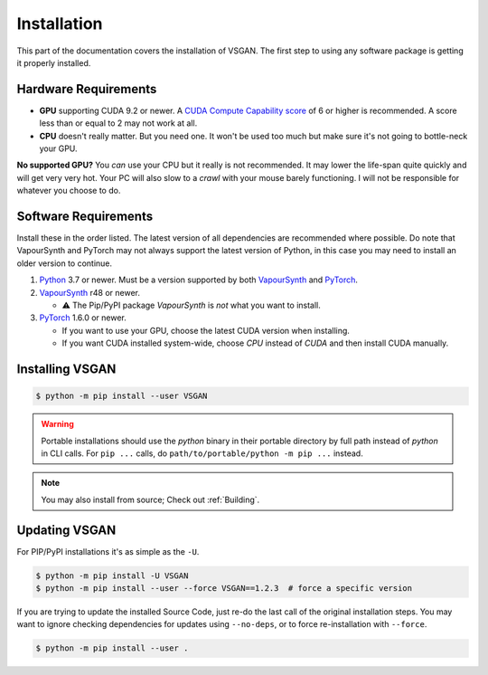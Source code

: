 Installation
============

This part of the documentation covers the installation of VSGAN.
The first step to using any software package is getting it properly installed.

Hardware Requirements
---------------------

* **GPU** supporting CUDA 9.2 or newer. A `CUDA Compute Capability score <https://developer.nvidia.com/cuda-gpus#compute>`_
  of 6 or higher is recommended. A score less than or equal to 2 may not work at all.
* **CPU** doesn't really matter. But you need one. It won't be used too much but make sure it's not going to bottle-neck
  your GPU.

**No supported GPU?** You *can* use your CPU but it really is not recommended. It may lower the life-span quite
quickly and will get very very hot. Your PC will also slow to a *crawl* with your mouse barely functioning. I will
not be responsible for whatever you choose to do.

Software Requirements
---------------------

Install these in the order listed. The latest version of all dependencies are recommended where possible.
Do note that VapourSynth and PyTorch may not always support the latest version of Python, in this case you
may need to install an older version to continue.

.. _Python: https://python.org
.. _VapourSynth: https://vapoursynth.com/doc/installation.html
.. _PyTorch: https://pytorch.org/get-started/locally

1. Python_ 3.7 or newer. Must be a version supported by both VapourSynth_ and PyTorch_.
2. VapourSynth_ r48 or newer.

   - ⚠️ The Pip/PyPI package `VapourSynth` is *not* what you want to install.
3. PyTorch_ 1.6.0 or newer.

   - If you want to use your GPU, choose the latest CUDA version when installing.
   - If you want CUDA installed system-wide, choose `CPU` instead of `CUDA` and then
     install CUDA manually. 

Installing VSGAN
----------------

.. code-block:: shell

  $ python -m pip install --user VSGAN

.. warning::

  Portable installations should use the `python` binary in their portable directory by full path instead
  of `python` in CLI calls. For ``pip ...`` calls, do ``path/to/portable/python -m pip ...`` instead.

.. note::

  You may also install from source; Check out :ref:`Building`.

Updating VSGAN
--------------

For PIP/PyPI installations it's as simple as the ``-U``.

.. code-block:: shell

    $ python -m pip install -U VSGAN
    $ python -m pip install --user --force VSGAN==1.2.3  # force a specific version

If you are trying to update the installed Source Code, just re-do the last call of
the original installation steps. You may want to ignore checking dependencies for
updates using ``--no-deps``, or to force re-installation with ``--force``.

.. code-block:: shell

    $ python -m pip install --user .
